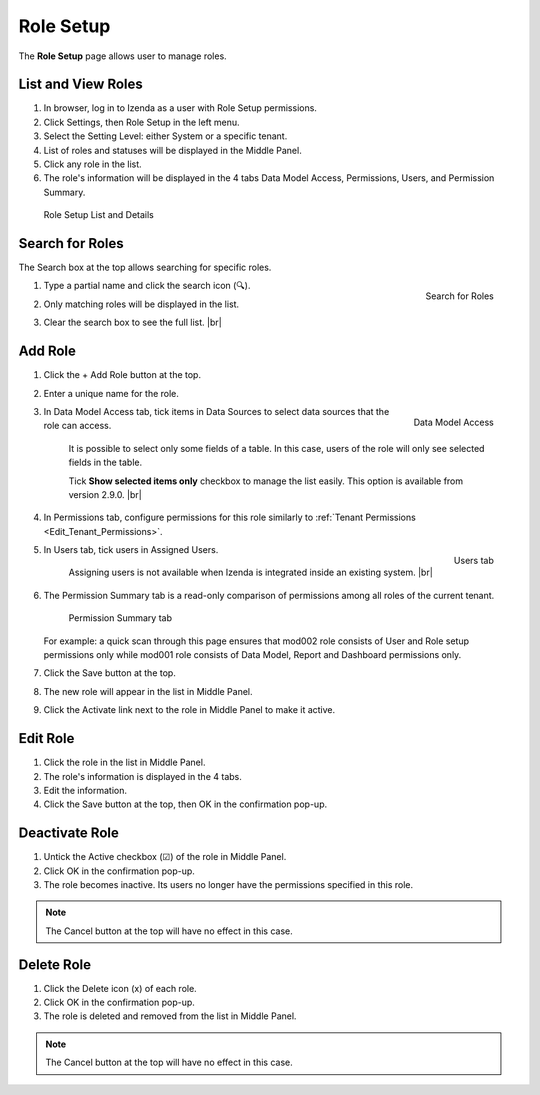 

==========================
Role Setup
==========================

The **Role Setup** page allows user to manage roles.

List and View Roles
-------------------

#. In browser, log in to Izenda
   as a user with Role Setup permissions.

#. Click Settings, then Role Setup in the left menu.

#. Select the Setting Level: either System or a specific tenant.

#. List of roles and statuses will be displayed in the Middle Panel.

#. Click any role in the list.

#. The role's information will be displayed in the 4 tabs Data Model
   Access, Permissions, Users, and Permission Summary.

.. _Role_Setup_List_and_Details:

.. figure:: /_static/images/Role_Setup_List_and_Details.png
   :width: 787px

   Role Setup List and Details



Search for Roles
----------------

The Search box at the top allows searching for specific roles.

#. .. _Role_Setup_Search:

   .. figure:: /_static/images/Role_Setup_Search.png
      :align: right
      :width: 185px

      Search for Roles

   Type a partial name and click the search icon (🔍).
#. Only matching roles will be displayed in the list.
#. Clear the search box to see the full list. |br|

Add Role
--------

#. Click the + Add Role button at the top.
#. Enter a unique name for the role.
#. .. _Role_Data_Model_Access:

   .. figure:: /_static/images/Role_Data_Model_Access.PNG
      :align: right
      :width: 462px

      Data Model Access

   In Data Model Access tab, tick items in Data Sources to select data sources that the role can access.

       It is possible to select only some fields of a table. In this case, users of the role will only see selected
       fields in the table.
       
       Tick **Show selected items only** checkbox to manage the list easily. This option is available from version 2.9.0. |br|

#. In Permissions tab, configure permissions for this role similarly to :ref:`Tenant Permissions <Edit_Tenant_Permissions>`.

#. .. _Role_Users_tab:

   .. figure:: /_static/images/Role_Users_tab.png
      :align: right
      :width: 462px

      Users tab

   In Users tab, tick users in Assigned Users.
   
      Assigning users is not available when Izenda is integrated inside an existing system. |br|
#. The Permission Summary tab is a read-only comparison of permissions among all roles of the current tenant.

   .. _Role_Permission_Summary:

   .. figure:: /_static/images/Role_Permission_Summary.png
      :width: 659px

      Permission Summary tab

   For example: a quick scan through this page ensures that mod002 role consists of User and Role setup permissions only while mod001 role consists of Data Model, Report and Dashboard permissions only.

#. Click the Save button at the top.
#. The new role will appear in the list in Middle Panel.
#. Click the Activate link next to the role in Middle Panel to make it active.

Edit Role
---------

#. Click the role in the list in Middle Panel.
#. The role's information is displayed in the 4 tabs.
#. Edit the information.
#. Click the Save button at the top, then OK in the confirmation pop-up.

Deactivate Role
---------------

#. Untick the Active checkbox (☑) of the role in Middle Panel.
#. Click OK in the confirmation pop-up.
#. The role becomes inactive. Its users no longer have the permissions
   specified in this role.

.. note::

   The Cancel button at the top will have no effect in this case.

Delete Role
-----------

#. Click the Delete icon (x) of each role.
#. Click OK in the confirmation pop-up.
#. The role is deleted and removed from the list in Middle Panel.

.. note::

   The Cancel button at the top will have no effect in this case.

